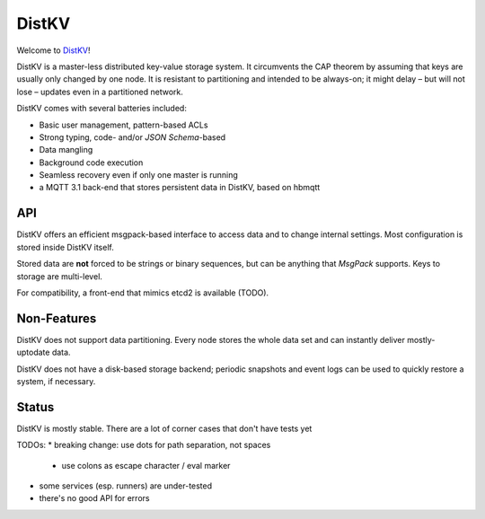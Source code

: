 ======
DistKV
======

Welcome to `DistKV <https://github.com/smurfix/distkv>`__!

DistKV is a master-less distributed key-value storage system. It
circumvents the CAP theorem by assuming that keys are usually only changed
by one node. It is resistant to partitioning and intended to be always-on;
it might delay – but will not lose – updates even in a partitioned network.

DistKV comes with several batteries included:

* Basic user management, pattern-based ACLs

* Strong typing, code- and/or `JSON Schema`-based

* Data mangling

* Background code execution

* Seamless recovery even if only one master is running

* a MQTT 3.1 back-end that stores persistent data in DistKV,
  based on hbmqtt

API
===

DistKV offers an efficient msgpack-based interface to access data and to
change internal settings. Most configuration is stored inside DistKV
itself.

Stored data are **not** forced to be strings or binary sequences, but can
be anything that `MsgPack` supports. Keys to storage are multi-level.

For compatibility, a front-end that mimics etcd2 is available (TODO).

Non-Features
============

DistKV does not support data partitioning. Every node stores the whole
data set and can instantly deliver mostly-uptodate data.

DistKV does not have a disk-based storage backend; periodic snapshots and
event logs can be used to quickly restore a system, if necessary.

Status
======

DistKV is mostly stable. There are a lot of corner cases that don't
have tests yet

TODOs:
* breaking change: use dots for path separation, not spaces
  * use colons as escape character / eval marker
* some services (esp. runners) are under-tested
* there's no good API for errors
